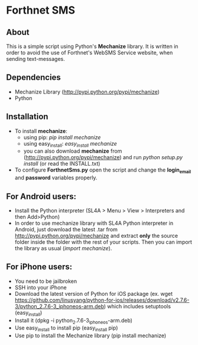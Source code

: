 * Forthnet SMS
** About
This is a simple script using Python's *Mechanize* library.
It is written in order to avoid the use of Forthnet's WebSMS Service website, when sending text-messages.

** Dependencies
   - Mechanize Library (http://pypi.python.org/pypi/mechanize)
   - Python

** Installation
   - To install *mechanize*: 
     - using pip: /pip install mechanize/ 
     - using easy_install: /easy_install mechanize/
     - you can also download *mechanize* from (http://pypi.python.org/pypi/mechanize) and run /python setup.py install/ (or read the INSTALL.txt)
   - To configure *ForthnetSms.py* open the script and change the *login_email* and *password* variables properly.


** For Αndroid users:

   - Install the Python interpreter (SL4A > Menu > View > Interpreters and then Add>Python)
   - In order to use mechanize library with SL4A Python interpreter in Αndroid, just download the latest .tar from http://pypi.python.org/pypi/mechanize
     and extract *only* the source folder inside the folder with the rest of your scripts.
     Then you can import the library as usual (/import mechanize/).

** For iPhone users:
  - You need to be jailbroken
  - SSH into your iPhone
  - Download the latest version of Python for iOS package (ex. wget https://github.com/linusyang/python-for-ios/releases/download/v2.7.6-3/python_2.7.6-3_iphoneos-arm.deb) which includes setuptools (easy_install)
  - Install it (dpkg -i python_2.7.6-3_iphoneos-arm.deb)
  - Use easy_install to install pip (easy_install pip)
  - Use pip to install the Mechanize library (pip install mechanize)





